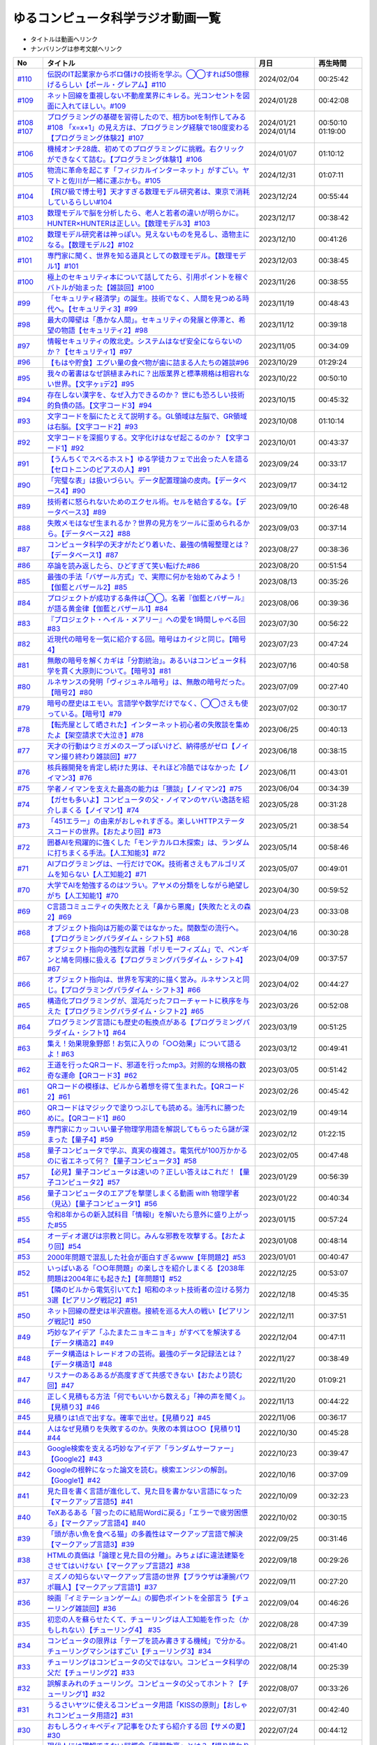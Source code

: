 ゆるコンピュータ科学ラジオ動画一覧
==============================================
* タイトルは動画へリンク
* ナンバリングは参考文献へリンク

+---------+---------------------------------------------------------------------------------------------------------------------------+------------+----------+
|   No    |                                                         タイトル                                                          |    月日    | 再生時間 |
+=========+===========================================================================================================================+============+==========+
| `#110`_ | `伝説のIT起業家からボロ儲けの技術を学ぶ。◯◯すれば50億稼げるらしい【ポール・グレアム】#110`_                               | 2024/02/04 | 00:25:42 |
+---------+---------------------------------------------------------------------------------------------------------------------------+------------+----------+
| `#109`_ | `ネット回線を重視しない不動産業界にキレる。光コンセントを図面に入れてほしい。#109`_                                       | 2024/01/28 | 00:42:08 |
+---------+---------------------------------------------------------------------------------------------------------------------------+------------+----------+
| `#108`_ | `プログラミングの基礎を習得したので、相方botを制作してみる#108`_                                                          | 2024/01/21 | 00:50:10 |
| `#107`_ | `「x=x+1」の見え方は、プログラミング経験で180度変わる【プログラミング体験2】#107`_                                        | 2024/01/14 | 01:19:00 |
+---------+---------------------------------------------------------------------------------------------------------------------------+------------+----------+
| `#106`_ | `機械オンチ28歳、初めてのプログラミングに挑戦。右クリックができなくて詰む。【プログラミング体験1】#106`_                  | 2024/01/07 | 01:10:12 |
+---------+---------------------------------------------------------------------------------------------------------------------------+------------+----------+
| `#105`_ | `物流に革命を起こす「フィジカルインターネット」がすごい。ヤマトと佐川が一緒に運ぶかも。#105`_                             | 2024/12/31 | 01:07:11 |
+---------+---------------------------------------------------------------------------------------------------------------------------+------------+----------+
| `#104`_ | `【飛び級で博士号】天才すぎる数理モデル研究者は、東京で消耗しているらしい#104`_                                           | 2023/12/24 | 00:55:44 |
+---------+---------------------------------------------------------------------------------------------------------------------------+------------+----------+
| `#103`_ | `数理モデルで脳を分析したら、老人と若者の違いが明らかに。HUNTER×HUNTERは正しい。【数理モデル3】#103`_                     | 2023/12/17 | 00:38:42 |
+---------+---------------------------------------------------------------------------------------------------------------------------+------------+----------+
| `#102`_ | `数理モデル研究者は神っぽい。見えないものを見るし、造物主になる。【数理モデル2】#102`_                                    | 2023/12/10 | 00:41:26 |
+---------+---------------------------------------------------------------------------------------------------------------------------+------------+----------+
| `#101`_ | `専門家に聞く、世界を知る道具としての数理モデル。【数理モデル1】#101`_                                                    | 2023/12/03 | 00:38:45 |
+---------+---------------------------------------------------------------------------------------------------------------------------+------------+----------+
| `#100`_ | `極上のセキュリティ本について話してたら、引用ポイントを稼ぐバトルが始まった【雑談回】#100`_                               | 2023/11/26 | 00:38:55 |
+---------+---------------------------------------------------------------------------------------------------------------------------+------------+----------+
| `#99`_  | `「セキュリティ経済学」の誕生。技術でなく、人間を見つめる時代へ。【セキュリティ3】#99`_                                   | 2023/11/19 | 00:48:43 |
+---------+---------------------------------------------------------------------------------------------------------------------------+------------+----------+
| `#98`_  | `最大の障壁は「愚かな人間」。セキュリティの発展と停滞と、希望の物語【セキュリティ2】#98`_                                 | 2023/11/12 | 00:39:18 |
+---------+---------------------------------------------------------------------------------------------------------------------------+------------+----------+
| `#97`_  | `情報セキュリティの敗北史。システムはなぜ安全にならないのか？【セキュリティ1】#97`_                                       | 2023/11/05 | 00:34:09 |
+---------+---------------------------------------------------------------------------------------------------------------------------+------------+----------+
| `#96`_  | `【もはや貯食】エグい量の食べ物が歯に詰まる人たちの雑談#96`_                                                              | 2023/10/29 | 01:29:24 |
+---------+---------------------------------------------------------------------------------------------------------------------------+------------+----------+
| `#95`_  | `我々の著書はなぜ誤植まみれに？出版業界と標準規格は相容れない世界。【文字ヶｮデ2】#95`_                                    | 2023/10/22 | 00:50:10 |
+---------+---------------------------------------------------------------------------------------------------------------------------+------------+----------+
| `#94`_  | `存在しない漢字を、なぜ入力できるのか？ 世にも恐ろしい技術的負債の話。【文字コード3】#94`_                                | 2023/10/15 | 00:45:32 |
+---------+---------------------------------------------------------------------------------------------------------------------------+------------+----------+
| `#93`_  | `文字コードを脳にたとえて説明する。GL領域は左脳で、GR領域は右脳。【文字コード2】#93`_                                     | 2023/10/08 | 01:10:14 |
+---------+---------------------------------------------------------------------------------------------------------------------------+------------+----------+
| `#92`_  | `文字コードを深掘りする。文字化けはなぜ起こるのか？【文字コード1】#92`_                                                   | 2023/10/01 | 00:43:37 |
+---------+---------------------------------------------------------------------------------------------------------------------------+------------+----------+
| `#91`_  | `【うんちくでスベるホスト】ゆる学徒カフェで出会った人を語る【セロトニンのピアスの人】#91`_                                | 2023/09/24 | 00:33:17 |
+---------+---------------------------------------------------------------------------------------------------------------------------+------------+----------+
| `#90`_  | `「完璧な表」は扱いづらい。データ配置理論の皮肉。【データベース4】#90`_                                                   | 2023/09/17 | 00:34:12 |
+---------+---------------------------------------------------------------------------------------------------------------------------+------------+----------+
| `#89`_  | `技術者に怒られないためのエクセル術。セルを結合するな。【データベース3】#89`_                                             | 2023/09/10 | 00:26:48 |
+---------+---------------------------------------------------------------------------------------------------------------------------+------------+----------+
| `#88`_  | `失敗メモはなぜ生まれるか？世界の見方をツールに歪められるから。【データベース2】#88`_                                     | 2023/09/03 | 00:37:14 |
+---------+---------------------------------------------------------------------------------------------------------------------------+------------+----------+
| `#87`_  | `コンピュータ科学の天才がたどり着いた、最強の情報整理とは？【データベース1】#87`_                                         | 2023/08/27 | 00:38:36 |
+---------+---------------------------------------------------------------------------------------------------------------------------+------------+----------+
| `#86`_  | `卒論を読み返したら、ひどすぎて笑い転げた#86`_                                                                            | 2023/08/20 | 00:51:54 |
+---------+---------------------------------------------------------------------------------------------------------------------------+------------+----------+
| `#85`_  | `最強の手法「バザール方式」で、実際に何かを始めてみよう！【伽藍とバザール2】#85`_                                         | 2023/08/13 | 00:35:26 |
+---------+---------------------------------------------------------------------------------------------------------------------------+------------+----------+
| `#84`_  | `プロジェクトが成功する条件は◯◯。名著『伽藍とバザール』が語る黄金律【伽藍とバザール1】#84`_                               | 2023/08/06 | 00:39:36 |
+---------+---------------------------------------------------------------------------------------------------------------------------+------------+----------+
| `#83`_  | `『プロジェクト・ヘイル・メアリー』への愛を1時間しゃべる回#83`_                                                           | 2023/07/30 | 00:56:22 |
+---------+---------------------------------------------------------------------------------------------------------------------------+------------+----------+
| `#82`_  | `近現代の暗号を一気に紹介する回。暗号はカイジと同じ。【暗号4】`_                                                          | 2023/07/23 | 00:47:24 |
+---------+---------------------------------------------------------------------------------------------------------------------------+------------+----------+
| `#81`_  | `無敵の暗号を解くカギは「分割統治」。あるいはコンピュータ科学を貫く大原則について。【暗号3】#81`_                         | 2023/07/16 | 00:40:58 |
+---------+---------------------------------------------------------------------------------------------------------------------------+------------+----------+
| `#80`_  | `ルネサンスの発明「ヴィジュネル暗号」は、無敵の暗号だった。【暗号2】#80`_                                                 | 2023/07/09 | 00:27:40 |
+---------+---------------------------------------------------------------------------------------------------------------------------+------------+----------+
| `#79`_  | `暗号の歴史はエモい。言語学や数学だけでなく、◯◯さえも使っている。【暗号1】#79`_                                           | 2023/07/02 | 00:30:17 |
+---------+---------------------------------------------------------------------------------------------------------------------------+------------+----------+
| `#78`_  | `【転売屋として晒された】インターネット初心者の失敗談を集めたよ【架空請求で大泣き】#78`_                                  | 2023/06/25 | 00:40:13 |
+---------+---------------------------------------------------------------------------------------------------------------------------+------------+----------+
| `#77`_  | `天才の行動はウミガメのスープっぽいけど、納得感がゼロ【ノイマン撮り終わり雑談回】#77`_                                    | 2023/06/18 | 00:38:15 |
+---------+---------------------------------------------------------------------------------------------------------------------------+------------+----------+
| `#76`_  | `核兵器開発を肯定し続けた男は、それほど冷酷ではなかった【ノイマン3】#76`_                                                 | 2023/06/11 | 00:43:01 |
+---------+---------------------------------------------------------------------------------------------------------------------------+------------+----------+
| `#75`_  | `学者ノイマンを支えた最高の能力は「猥談」【ノイマン2】#75`_                                                               | 2023/06/04 | 00:34:39 |
+---------+---------------------------------------------------------------------------------------------------------------------------+------------+----------+
| `#74`_  | `【ガセも多いよ】コンピュータの父・ノイマンのヤバい逸話を紹介しまくる【ノイマン1】#74`_                                   | 2023/05/28 | 00:31:28 |
+---------+---------------------------------------------------------------------------------------------------------------------------+------------+----------+
| `#73`_  | `「451エラー」の由来がおしゃれすぎる。楽しいHTTPステータスコードの世界。【おたより回】#73`_                               | 2023/05/21 | 00:38:54 |
+---------+---------------------------------------------------------------------------------------------------------------------------+------------+----------+
| `#72`_  | `囲碁AIを飛躍的に強くした「モンテカルロ木探索」は、ランダムに打ちまくる手法。【人工知能3】#72`_                           | 2023/05/14 | 00:58:46 |
+---------+---------------------------------------------------------------------------------------------------------------------------+------------+----------+
| `#71`_  | `AIプログラミングは、一行だけでOK。技術者さえもアルゴリズムを知らない【人工知能2】#71`_                                   | 2023/05/07 | 00:49:01 |
+---------+---------------------------------------------------------------------------------------------------------------------------+------------+----------+
| `#70`_  | `大学でAIを勉強するのはツラい。アヤメの分類をしながら絶望しがち【人工知能1】#70`_                                         | 2023/04/30 | 00:59:52 |
+---------+---------------------------------------------------------------------------------------------------------------------------+------------+----------+
| `#69`_  | `C言語コミュニティの失敗たとえ「鼻から悪魔」【失敗たとえの森2】#69`_                                                      | 2023/04/23 | 00:33:08 |
+---------+---------------------------------------------------------------------------------------------------------------------------+------------+----------+
| `#68`_  | `オブジェクト指向は万能の薬ではなかった。関数型の流行へ。【プログラミングパラダイム・シフト5】#68`_                       | 2023/04/16 | 00:30:28 |
+---------+---------------------------------------------------------------------------------------------------------------------------+------------+----------+
| `#67`_  | `オブジェクト指向の強烈な武器「ポリモーフィズム」で、ペンギンと鳩を同様に扱える【プログラミングパラダイム・シフト4】#67`_ | 2023/04/09 | 00:37:57 |
+---------+---------------------------------------------------------------------------------------------------------------------------+------------+----------+
| `#66`_  | `オブジェクト指向は、世界を写実的に描く営み。ルネサンスと同じ。【プログラミングパラダイム・シフト3】#66`_                 | 2023/04/02 | 00:44:27 |
+---------+---------------------------------------------------------------------------------------------------------------------------+------------+----------+
| `#65`_  | `構造化プログラミングが、混沌だったフローチャートに秩序を与えた【プログラミングパラダイム・シフト2】#65`_                 | 2023/03/26 | 00:52:08 |
+---------+---------------------------------------------------------------------------------------------------------------------------+------------+----------+
| `#64`_  | `プログラミング言語にも歴史の転換点がある【プログラミングパラダイム・シフト1】#64`_                                       | 2023/03/19 | 00:51:25 |
+---------+---------------------------------------------------------------------------------------------------------------------------+------------+----------+
| `#63`_  | `集え！効果現象野郎！お気に入りの「○○効果」について語るよ！#63`_                                                          | 2023/03/12 | 00:49:41 |
+---------+---------------------------------------------------------------------------------------------------------------------------+------------+----------+
| `#62`_  | `王道を行ったQRコード、邪道を行ったmp3。対照的な規格の数奇な運命【QRコード3】#62`_                                        | 2023/03/05 | 00:51:42 |
+---------+---------------------------------------------------------------------------------------------------------------------------+------------+----------+
| `#61`_  | `QRコードの模様は、ビルから着想を得て生まれた。【QRコード2】#61`_                                                         | 2023/02/26 | 00:45:42 |
+---------+---------------------------------------------------------------------------------------------------------------------------+------------+----------+
| `#60`_  | `QRコードはマジックで塗りつぶしても読める。油汚れに勝つために。【QRコード1】#60`_                                         | 2023/02/19 | 00:49:14 |
+---------+---------------------------------------------------------------------------------------------------------------------------+------------+----------+
| `#59`_  | `専門家にカッコいい量子物理学用語を解説してもらったら謎が深まった【量子4】#59`_                                           | 2023/02/12 | 01:22:15 |
+---------+---------------------------------------------------------------------------------------------------------------------------+------------+----------+
| `#58`_  | `量子コンピュータで学ぶ、真実の複雑さ。電気代が100万かかるのに省エネって何？【量子コンピュータ3】#58`_                    | 2023/02/05 | 00:47:48 |
+---------+---------------------------------------------------------------------------------------------------------------------------+------------+----------+
| `#57`_  | `【必見】量子コンピュータは速いの？正しい答えはこれだ！【量子コンピュータ2】#57`_                                         | 2023/01/29 | 00:56:39 |
+---------+---------------------------------------------------------------------------------------------------------------------------+------------+----------+
| `#56`_  | `量子コンピュータのエアプを撃墜しまくる動画 with 物理学者（見込）【量子コンピュータ1】#56`_                               | 2023/01/22 | 00:40:34 |
+---------+---------------------------------------------------------------------------------------------------------------------------+------------+----------+
| `#55`_  | `令和8年からの新入試科目「情報Ⅰ」を解いたら意外に盛り上がった#55`_                                                        | 2023/01/15 | 00:57:24 |
+---------+---------------------------------------------------------------------------------------------------------------------------+------------+----------+
| `#54`_  | `オーディオ選びは宗教と同じ。みんな邪教を攻撃する。【おたより回】#54`_                                                    | 2023/01/08 | 00:48:14 |
+---------+---------------------------------------------------------------------------------------------------------------------------+------------+----------+
| `#53`_  | `2000年問題で混乱した社会が面白すぎるwww【年問題2】#53`_                                                                  | 2023/01/01 | 00:40:47 |
+---------+---------------------------------------------------------------------------------------------------------------------------+------------+----------+
| `#52`_  | `いっぱいある「○○年問題」の楽しさを紹介しまくる【2038年問題は2004年にも起きた】【年問題1】#52`_                           | 2022/12/25 | 00:53:07 |
+---------+---------------------------------------------------------------------------------------------------------------------------+------------+----------+
| `#51`_  | `【隣のビルから電気引いてた】昭和のネット技術者の泣ける努力3選【ピアリング戦記2】#51`_                                    | 2022/12/18 | 00:45:35 |
+---------+---------------------------------------------------------------------------------------------------------------------------+------------+----------+
| `#50`_  | `ネット回線の歴史は半沢直樹。接続を巡る大人の戦い【ピアリング戦記1】#50`_                                                 | 2022/12/11 | 00:37:51 |
+---------+---------------------------------------------------------------------------------------------------------------------------+------------+----------+
| `#49`_  | `巧妙なアイデア「ふたまたニョキニョキ」がすべてを解決する【データ構造2】#49`_                                             | 2022/12/04 | 00:47:11 |
+---------+---------------------------------------------------------------------------------------------------------------------------+------------+----------+
| `#48`_  | `データ構造はトレードオフの芸術。最強のデータ記録法とは？【データ構造1】#48`_                                             | 2022/11/27 | 00:38:49 |
+---------+---------------------------------------------------------------------------------------------------------------------------+------------+----------+
| `#47`_  | `リスナーのあるあるが高度すぎて共感できない【おたより読む回】#47`_                                                        | 2022/11/20 | 01:09:21 |
+---------+---------------------------------------------------------------------------------------------------------------------------+------------+----------+
| `#46`_  | `正しく見積もる方法「何でもいいから数える」「神の声を聞く」。【見積り3】#46`_                                             | 2022/11/13 | 00:44:22 |
+---------+---------------------------------------------------------------------------------------------------------------------------+------------+----------+
| `#45`_  | `見積りは1点で出すな。確率で出せ。【見積り2】#45`_                                                                        | 2022/11/06 | 00:36:17 |
+---------+---------------------------------------------------------------------------------------------------------------------------+------------+----------+
| `#44`_  | `人はなぜ見積りを失敗するのか。失敗の本質は○○【見積り1】#44`_                                                             | 2022/10/30 | 00:45:28 |
+---------+---------------------------------------------------------------------------------------------------------------------------+------------+----------+
| `#43`_  | `Google検索を支える巧妙なアイデア「ランダムサーファー」【Google2】#43`_                                                   | 2022/10/23 | 00:39:47 |
+---------+---------------------------------------------------------------------------------------------------------------------------+------------+----------+
| `#42`_  | `Googleの根幹になった論文を読む。検索エンジンの解剖。【Google1】#42`_                                                     | 2022/10/16 | 00:37:09 |
+---------+---------------------------------------------------------------------------------------------------------------------------+------------+----------+
| `#41`_  | `見た目を書く言語が進化して、見た目を書かない言語になった【マークアップ言語5】#41`_                                       | 2022/10/09 | 00:32:23 |
+---------+---------------------------------------------------------------------------------------------------------------------------+------------+----------+
| `#40`_  | `TeXあるある「習ったのに結局Wordに戻る」「エラーで疲労困憊る」【マークアップ言語4】#40`_                                  | 2022/10/02 | 00:30:15 |
+---------+---------------------------------------------------------------------------------------------------------------------------+------------+----------+
| `#39`_  | `「頭が赤い魚を食べる猫」の多義性はマークアップ言語で解決【マークアップ言語3】#39`_                                       | 2022/09/25 | 00:31:46 |
+---------+---------------------------------------------------------------------------------------------------------------------------+------------+----------+
| `#38`_  | `HTMLの真価は「論理と見た目の分離」。みちょぱに違法建築をさせてはいけない【マークアップ言語2】#38`_                       | 2022/09/18 | 00:29:26 |
+---------+---------------------------------------------------------------------------------------------------------------------------+------------+----------+
| `#37`_  | `ミズノの知らないマークアップ言語の世界【ブラウザは凄腕パワポ職人】【マークアップ言語1】#37`_                             | 2022/09/11 | 00:27:20 |
+---------+---------------------------------------------------------------------------------------------------------------------------+------------+----------+
| `#36`_  | `映画『イミテーションゲーム』の脚色ポイントを全部言う【チューリング雑談回】#36`_                                          | 2022/09/04 | 00:46:26 |
+---------+---------------------------------------------------------------------------------------------------------------------------+------------+----------+
| `#35`_  | `初恋の人を蘇らせたくて、チューリングは人工知能を作った（かもしれない）【チューリング4】 #35`_                            | 2022/08/28 | 00:47:39 |
+---------+---------------------------------------------------------------------------------------------------------------------------+------------+----------+
| `#34`_  | `コンピュータの限界は「テープを読み書きする機械」で分かる。チューリングマシンはすごい【チューリング3】#34`_               | 2022/08/21 | 00:41:40 |
+---------+---------------------------------------------------------------------------------------------------------------------------+------------+----------+
| `#33`_  | `チューリングはコンピュータの父ではない。コンピュータ科学の父だ【チューリング2】#33`_                                     | 2022/08/14 | 00:25:39 |
+---------+---------------------------------------------------------------------------------------------------------------------------+------------+----------+
| `#32`_  | `誤解まみれのチューリング。コンピュータの父ってホント？【チューリング1】#32`_                                             | 2022/08/07 | 00:33:26 |
+---------+---------------------------------------------------------------------------------------------------------------------------+------------+----------+
| `#31`_  | `うるさいヤツに使えるコンピュータ用語「KISSの原則」【おしゃれコンピュータ用語2】#31`_                                     | 2022/07/31 | 00:42:40 |
+---------+---------------------------------------------------------------------------------------------------------------------------+------------+----------+
| `#30`_  | `おもしろウィキペディア記事をひたすら紹介する回【サメの夏】#30`_                                                          | 2022/07/24 | 00:44:12 |
+---------+---------------------------------------------------------------------------------------------------------------------------+------------+----------+
| `#29`_  | `現代人には理解できない謎概念「武器軟膏」とは？【撮り終わり雑談回】#29`_                                                  | 2022/07/17 | 00:57:02 |
+---------+---------------------------------------------------------------------------------------------------------------------------+------------+----------+
| `#28`_  | `プログラマの三大美徳に痺れる。「傲慢」が特に最高【プリンシプルオブライフ3】#28`_                                         | 2022/07/10 | 00:40:25 |
+---------+---------------------------------------------------------------------------------------------------------------------------+------------+----------+
| `#27`_  | `感情がない人はAPIとして優れているし、情報隠ぺいは正義【プリンシプルオブライフ2】#27`_                                    | 2022/07/03 | 00:32:21 |
+---------+---------------------------------------------------------------------------------------------------------------------------+------------+----------+
| `#26`_  | `進研ゼミのマンガに使える気の利いた感想「人生に、銀の弾丸はないよ」【プリンシプルオブライフ1】 #26`_                      | 2022/06/26 | 00:32:38 |
+---------+---------------------------------------------------------------------------------------------------------------------------+------------+----------+
| `#25`_  | `謎の状況に爆笑しちゃう「食事する哲学者の問題」【失敗たとえの森】 #25`_                                                   | 2022/06/19 | 00:39:04 |
+---------+---------------------------------------------------------------------------------------------------------------------------+------------+----------+
| `#24`_  | `しめじから布団乾燥機ができる。ブラックボックスっていうヤツがブラックボックス【雑談回】#24`_                              | 2022/06/12 | 00:46:45 |
+---------+---------------------------------------------------------------------------------------------------------------------------+------------+----------+
| `#23`_  | `二進数の筆算、あなたはできる？機械にやらせるには？【半導体4】#23`_                                                       | 2022/06/05 | 00:46:20 |
+---------+---------------------------------------------------------------------------------------------------------------------------+------------+----------+
| `#22`_  | `豆電球のつなぎ方が分かれば、コンピュータは作れる【半導体3】`_                                                            | 2022/05/29 | 00:35:05 |
+---------+---------------------------------------------------------------------------------------------------------------------------+------------+----------+
| `#21`_  | `トランジスタを巨大プリンにたとえて説明する【半導体2】#21`_                                                               | 2022/05/22 | 00:31:55 |
+---------+---------------------------------------------------------------------------------------------------------------------------+------------+----------+
| `#20`_  | `コンピュータはなぜ動くのか、2時間で原理を理解する【半導体1】#20`_                                                        | 2022/05/15 | 00:32:51 |
+---------+---------------------------------------------------------------------------------------------------------------------------+------------+----------+
| `#19`_  | `ゆる言語学ラジオが漫画化したら、口を斬られるかもしれない【雑談回】#19`_                                                  | 2022/05/08 | 00:59:06 |
+---------+---------------------------------------------------------------------------------------------------------------------------+------------+----------+
| `#18`_  | `インターネットの仕組みから学ぶ「死ぬことさえもかすり傷」【ネットワーク3】#18`_                                           | 2022/05/01 | 00:36:40 |
+---------+---------------------------------------------------------------------------------------------------------------------------+------------+----------+
| `#17`_  | `パケット（大泉洋）は座標を目指して移動する。店名だと迷う。【ネットワーク2】#17`_                                         | 2022/04/24 | 00:31:05 |
+---------+---------------------------------------------------------------------------------------------------------------------------+------------+----------+
| `#16`_  | `インターネットの仕組みは『水曜どうでしょう』と同じ【ネットワーク1】#16`_                                                 | 2022/04/17 | 00:21:41 |
+---------+---------------------------------------------------------------------------------------------------------------------------+------------+----------+
| `#15`_  | `おじさんとおじいさん、母語話者でも聞き分けられない【雑談回】#15`_                                                        | 2022/04/10 | 00:42:40 |
+---------+---------------------------------------------------------------------------------------------------------------------------+------------+----------+
| #14     | `【神の声を聞くソフト】おしゃれコンピュータ用語ミュージアム #14`_                                                         | 2022/04/03 | 00:30:05 |
+---------+---------------------------------------------------------------------------------------------------------------------------+------------+----------+
| `#13`_  | `キクコとオーキドの鮮やかすぎる対比。あるいは、道を違えた2人の憧憬について【雑談回】#13`_                                 | 2022/03/27 | 00:57:56 |
+---------+---------------------------------------------------------------------------------------------------------------------------+------------+----------+
| `#12`_  | `「サクラサク」はシャノン先生ブチギレ符号化。脳はスマホに繋ぐべき【情報理論4】#12`_                                       | 2022/03/20 | 00:41:37 |
+---------+---------------------------------------------------------------------------------------------------------------------------+------------+----------+
| `#11`_  | `友だちと親しくなる=情報量の期待値が減る【情報理論3】#11`_                                                                | 2022/03/13 | 00:39:29 |
+---------+---------------------------------------------------------------------------------------------------------------------------+------------+----------+
| `#10`_  | `人が天気予報を見る理由は「エントロピー」で説明できる【情報理論2】#10`_                                                   | 2022/03/06 | 00:24:59 |
+---------+---------------------------------------------------------------------------------------------------------------------------+------------+----------+
| `#9`_   | `「晩ごはんはカレー」を極限まで短くすると、"沈黙"になる【情報理論1】#9`_                                                  | 2022/02/27 | 00:27:05 |
+---------+---------------------------------------------------------------------------------------------------------------------------+------------+----------+
| #8      | `【あなたはどの学科？】哲学エアプから抜け出してみたい【雑談回】#8`_                                                       | 2022/02/20 | 00:19:58 |
+---------+---------------------------------------------------------------------------------------------------------------------------+------------+----------+
| #7      | `リリース当日のエンジニアはウォーターボーイズ【サイト製作物語3】#7`_                                                      | 2022/02/13 | 00:27:44 |
+---------+---------------------------------------------------------------------------------------------------------------------------+------------+----------+
| #6      | `神は天地の後に納期を作った（エンジニア創世記1章3節）【サイト製作物語2】#6`_                                              | 2022/02/06 | 00:33:29 |
+---------+---------------------------------------------------------------------------------------------------------------------------+------------+----------+
| #5      | `ソフトウェア開発ジョーク「90対90の法則」とは？【サイト製作物語1】#5`_                                                    | 2022/01/30 | 00:33:59 |
+---------+---------------------------------------------------------------------------------------------------------------------------+------------+----------+
| `#4`_   | `エンジニアあるある「友だちのサイトをとりあえず攻撃する」【雑談回1】#4`_                                                  | 2022/01/23 | 00:52:19 |
+---------+---------------------------------------------------------------------------------------------------------------------------+------------+----------+
| `#3`_   | `デカルトみを感じたいなら、コンピュータ科学をやれ！【アルゴリズム3】#3`_                                                  | 2022/01/16 | 00:41:40 |
+---------+---------------------------------------------------------------------------------------------------------------------------+------------+----------+
| `#2`_   | `あなたのマンガ並び替え方法はダサい。オーダーがダサい【アルゴリズム2】#2`_                                                | 2022/01/09 | 00:24:43 |
+---------+---------------------------------------------------------------------------------------------------------------------------+------------+----------+
| `#1`_   | `コンピュータ科学をやるのに、コンピュータは不要【アルゴリズム1】`_                                                        | 2022/01/01 | 00:23:14 |
+---------+---------------------------------------------------------------------------------------------------------------------------+------------+----------+

.. _コンピュータ科学をやるのに、コンピュータは不要【アルゴリズム1】: https://www.youtube.com/watch?v=UZ2P2dDqZmY
.. _あなたのマンガ並び替え方法はダサい。オーダーがダサい【アルゴリズム2】#2: https://www.youtube.com/watch?v=Bd6stNhWfdg
.. _デカルトみを感じたいなら、コンピュータ科学をやれ！【アルゴリズム3】#3: https://www.youtube.com/watch?v=5RZK9D_EU4U
.. _エンジニアあるある「友だちのサイトをとりあえず攻撃する」【雑談回1】#4: https://www.youtube.com/watch?v=0ykzv_rKHiA
.. _ソフトウェア開発ジョーク「90対90の法則」とは？【サイト製作物語1】#5: https://www.youtube.com/watch?v=AxoXLspmqi8
.. _神は天地の後に納期を作った（エンジニア創世記1章3節）【サイト製作物語2】#6: https://www.youtube.com/watch?v=bgex5WbNZQA
.. _リリース当日のエンジニアはウォーターボーイズ【サイト製作物語3】#7: https://www.youtube.com/watch?v=NZufqb1NCl8
.. _【あなたはどの学科？】哲学エアプから抜け出してみたい【雑談回】#8: https://www.youtube.com/watch?v=dhvwHD_dg-4
.. _「晩ごはんはカレー」を極限まで短くすると、"沈黙"になる【情報理論1】#9: https://www.youtube.com/watch?v=8QwpuPfrU2A
.. _人が天気予報を見る理由は「エントロピー」で説明できる【情報理論2】#10: https://www.youtube.com/watch?v=KSC50jC_WlI
.. _友だちと親しくなる=情報量の期待値が減る【情報理論3】#11: https://www.youtube.com/watch?v=T8VziGkB70g
.. _「サクラサク」はシャノン先生ブチギレ符号化。脳はスマホに繋ぐべき【情報理論4】#12: https://www.youtube.com/watch?v=YSnieUyGRS8
.. _キクコとオーキドの鮮やかすぎる対比。あるいは、道を違えた2人の憧憬について【雑談回】#13: https://www.youtube.com/watch?v=UOIJPhaswOc
.. _【神の声を聞くソフト】おしゃれコンピュータ用語ミュージアム #14: https://www.youtube.com/watch?v=GwONM6dveO0
.. _おじさんとおじいさん、母語話者でも聞き分けられない【雑談回】#15: https://www.youtube.com/watch?v=DDteDNGI1BM
.. _インターネットの仕組みは『水曜どうでしょう』と同じ【ネットワーク1】#16: https://www.youtube.com/watch?v=p-J3iNHHEA8
.. _パケット（大泉洋）は座標を目指して移動する。店名だと迷う。【ネットワーク2】#17: https://www.youtube.com/watch?v=jDtHJfHEBCE
.. _インターネットの仕組みから学ぶ「死ぬことさえもかすり傷」【ネットワーク3】#18: https://www.youtube.com/watch?v=Pu3g0LBVMFo
.. _ゆる言語学ラジオが漫画化したら、口を斬られるかもしれない【雑談回】#19: https://www.youtube.com/watch?v=5CEvUcfAXQw
.. _コンピュータはなぜ動くのか、2時間で原理を理解する【半導体1】#20: https://www.youtube.com/watch?v=ShgBk-SPFpo
.. _トランジスタを巨大プリンにたとえて説明する【半導体2】#21: https://www.youtube.com/watch?v=RUveCmXs3LU
.. _豆電球のつなぎ方が分かれば、コンピュータは作れる【半導体3】: https://www.youtube.com/watch?v=VG1_Mm8d4aY
.. _二進数の筆算、あなたはできる？機械にやらせるには？【半導体4】#23: https://www.youtube.com/watch?v=cfn0xkIFceY
.. _しめじから布団乾燥機ができる。ブラックボックスっていうヤツがブラックボックス【雑談回】#24: https://www.youtube.com/watch?v=e227TnB3hNg
.. _謎の状況に爆笑しちゃう「食事する哲学者の問題」【失敗たとえの森】 #25: https://www.youtube.com/watch?v=K9UrIxj4qMA
.. _進研ゼミのマンガに使える気の利いた感想「人生に、銀の弾丸はないよ」【プリンシプルオブライフ1】 #26: https://www.youtube.com/watch?v=wQ4hwFo6EeM
.. _感情がない人はAPIとして優れているし、情報隠ぺいは正義【プリンシプルオブライフ2】#27: https://www.youtube.com/watch?v=AsO4SYDjZ54
.. _プログラマの三大美徳に痺れる。「傲慢」が特に最高【プリンシプルオブライフ3】#28: https://www.youtube.com/watch?v=nPRGFa_kz04
.. _現代人には理解できない謎概念「武器軟膏」とは？【撮り終わり雑談回】#29: https://www.youtube.com/watch?v=TnXD0CbKmpw
.. _おもしろウィキペディア記事をひたすら紹介する回【サメの夏】#30: https://www.youtube.com/watch?v=G3EXCaYUX8Q
.. _うるさいヤツに使えるコンピュータ用語「KISSの原則」【おしゃれコンピュータ用語2】#31: https://www.youtube.com/watch?v=9ugTBypc2aI
.. _誤解まみれのチューリング。コンピュータの父ってホント？【チューリング1】#32: https://www.youtube.com/watch?v=NCdI_HZd6xQ
.. _チューリングはコンピュータの父ではない。コンピュータ科学の父だ【チューリング2】#33: https://www.youtube.com/watch?v=cU4Ra3LStNE
.. _コンピュータの限界は「テープを読み書きする機械」で分かる。チューリングマシンはすごい【チューリング3】#34: https://www.youtube.com/watch?v=_slVM-J7t-0
.. _初恋の人を蘇らせたくて、チューリングは人工知能を作った（かもしれない）【チューリング4】 #35: https://www.youtube.com/watch?v=uO6GxerwUBE
.. _映画『イミテーションゲーム』の脚色ポイントを全部言う【チューリング雑談回】#36: https://www.youtube.com/watch?v=n6pGLO-Y-DY
.. _ミズノの知らないマークアップ言語の世界【ブラウザは凄腕パワポ職人】【マークアップ言語1】#37: https://www.youtube.com/watch?v=yQU_GBvgGQU
.. _HTMLの真価は「論理と見た目の分離」。みちょぱに違法建築をさせてはいけない【マークアップ言語2】#38: https://www.youtube.com/watch?v=vWx8pFWvhik
.. _「頭が赤い魚を食べる猫」の多義性はマークアップ言語で解決【マークアップ言語3】#39: https://www.youtube.com/watch?v=r1dxBMZJqN8
.. _TeXあるある「習ったのに結局Wordに戻る」「エラーで疲労困憊る」【マークアップ言語4】#40: https://www.youtube.com/watch?v=oED9qE-dgmk
.. _見た目を書く言語が進化して、見た目を書かない言語になった【マークアップ言語5】#41: https://www.youtube.com/watch?v=woqyAl_h3Fo
.. _Googleの根幹になった論文を読む。検索エンジンの解剖。【Google1】#42: https://www.youtube.com/watch?v=tig2SuYcTS4
.. _Google検索を支える巧妙なアイデア「ランダムサーファー」【Google2】#43: https://www.youtube.com/watch?v=3zc2-aWmLL0
.. _人はなぜ見積りを失敗するのか。失敗の本質は○○【見積り1】#44: https://www.youtube.com/watch?v=agWiOY-aocs
.. _見積りは1点で出すな。確率で出せ。【見積り2】#45: https://www.youtube.com/watch?v=NbFbM_nfaQU
.. _正しく見積もる方法「何でもいいから数える」「神の声を聞く」。【見積り3】#46: https://www.youtube.com/watch?v=kLWpN_Kx2Y0
.. _リスナーのあるあるが高度すぎて共感できない【おたより読む回】#47: https://www.youtube.com/watch?v=yNK58rgDS9E
.. _データ構造はトレードオフの芸術。最強のデータ記録法とは？【データ構造1】#48: https://www.youtube.com/watch?v=Yu6tLYQw9h8
.. _巧妙なアイデア「ふたまたニョキニョキ」がすべてを解決する【データ構造2】#49: https://www.youtube.com/watch?v=3CQCBQRq0FA
.. _ネット回線の歴史は半沢直樹。接続を巡る大人の戦い【ピアリング戦記1】#50: https://www.youtube.com/watch?v=uFdqLBkuR_c
.. _【隣のビルから電気引いてた】昭和のネット技術者の泣ける努力3選【ピアリング戦記2】#51: https://www.youtube.com/watch?v=50kmumK8JE0
.. _いっぱいある「○○年問題」の楽しさを紹介しまくる【2038年問題は2004年にも起きた】【年問題1】#52: https://www.youtube.com/watch?v=XbYUIOBgcqk
.. _2000年問題で混乱した社会が面白すぎるwww【年問題2】#53: https://www.youtube.com/watch?v=5VmEdCVT6d0
.. _オーディオ選びは宗教と同じ。みんな邪教を攻撃する。【おたより回】#54: https://www.youtube.com/watch?v=_boJSEYtOu0
.. _令和8年からの新入試科目「情報Ⅰ」を解いたら意外に盛り上がった#55: https://www.youtube.com/watch?v=ZNG4uOnHCPc
.. _量子コンピュータのエアプを撃墜しまくる動画 with 物理学者（見込）【量子コンピュータ1】#56: https://www.youtube.com/watch?v=vkmbLbiLomU
.. _【必見】量子コンピュータは速いの？正しい答えはこれだ！【量子コンピュータ2】#57: https://www.youtube.com/watch?v=-S0JDSDfoh4
.. _量子コンピュータで学ぶ、真実の複雑さ。電気代が100万かかるのに省エネって何？【量子コンピュータ3】#58: https://www.youtube.com/watch?v=Uray3ya-fno
.. _専門家にカッコいい量子物理学用語を解説してもらったら謎が深まった【量子4】#59: https://www.youtube.com/watch?v=C4yoA8pXZeo
.. _QRコードはマジックで塗りつぶしても読める。油汚れに勝つために。【QRコード1】#60: https://www.youtube.com/watch?v=Zu3DUeKNHec
.. _QRコードの模様は、ビルから着想を得て生まれた。【QRコード2】#61: https://www.youtube.com/watch?v=Zo_JA2vSba4
.. _王道を行ったQRコード、邪道を行ったmp3。対照的な規格の数奇な運命【QRコード3】#62: https://www.youtube.com/watch?v=E-NtzwJAfQo
.. _集え！効果現象野郎！お気に入りの「○○効果」について語るよ！#63: https://www.youtube.com/watch?v=QEWwli8r4N4
.. _プログラミング言語にも歴史の転換点がある【プログラミングパラダイム・シフト1】#64: https://www.youtube.com/watch?v=R9ob9fuoNi8
.. _構造化プログラミングが、混沌だったフローチャートに秩序を与えた【プログラミングパラダイム・シフト2】#65: https://www.youtube.com/watch?v=8y9hCQpN40A
.. _オブジェクト指向は、世界を写実的に描く営み。ルネサンスと同じ。【プログラミングパラダイム・シフト3】#66: https://www.youtube.com/watch?v=FSnSZ_h7OQ0
.. _オブジェクト指向の強烈な武器「ポリモーフィズム」で、ペンギンと鳩を同様に扱える【プログラミングパラダイム・シフト4】#67: https://www.youtube.com/watch?v=4BpbnIpv69U
.. _オブジェクト指向は万能の薬ではなかった。関数型の流行へ。【プログラミングパラダイム・シフト5】#68: https://www.youtube.com/watch?v=67eYUUq8yXs
.. _C言語コミュニティの失敗たとえ「鼻から悪魔」【失敗たとえの森2】#69: https://www.youtube.com/watch?v=h-R6wQXB6oI
.. _大学でAIを勉強するのはツラい。アヤメの分類をしながら絶望しがち【人工知能1】#70: https://www.youtube.com/watch?v=WXxRxADYkKE
.. _AIプログラミングは、一行だけでOK。技術者さえもアルゴリズムを知らない【人工知能2】#71: https://www.youtube.com/watch?v=0wYJANtukSA
.. _囲碁AIを飛躍的に強くした「モンテカルロ木探索」は、ランダムに打ちまくる手法。【人工知能3】#72: https://www.youtube.com/watch?v=d-JK9NX3_Qs
.. _「451エラー」の由来がおしゃれすぎる。楽しいHTTPステータスコードの世界。【おたより回】#73: https://www.youtube.com/watch?v=pRF0vtvjY7w
.. _【ガセも多いよ】コンピュータの父・ノイマンのヤバい逸話を紹介しまくる【ノイマン1】#74: https://www.youtube.com/watch?v=T3ypdIxqVDU
.. _学者ノイマンを支えた最高の能力は「猥談」【ノイマン2】#75: https://www.youtube.com/watch?v=cQJdbBU7Btw
.. _核兵器開発を肯定し続けた男は、それほど冷酷ではなかった【ノイマン3】#76: https://www.youtube.com/watch?v=pZ8VlOeuOGE
.. _天才の行動はウミガメのスープっぽいけど、納得感がゼロ【ノイマン撮り終わり雑談回】#77: https://www.youtube.com/watch?v=pFQc3oZaGDs
.. _【転売屋として晒された】インターネット初心者の失敗談を集めたよ【架空請求で大泣き】#78: https://www.youtube.com/watch?v=Anj_KaU8Go0
.. _暗号の歴史はエモい。言語学や数学だけでなく、◯◯さえも使っている。【暗号1】#79: https://www.youtube.com/watch?v=MdEs9oBbc3Q
.. _ルネサンスの発明「ヴィジュネル暗号」は、無敵の暗号だった。【暗号2】#80: https://www.youtube.com/watch?v=qVu5T2Xp7Og
.. _無敵の暗号を解くカギは「分割統治」。あるいはコンピュータ科学を貫く大原則について。【暗号3】#81: https://www.youtube.com/watch?v=OTG09aXqBmE
.. _近現代の暗号を一気に紹介する回。暗号はカイジと同じ。【暗号4】: https://www.youtube.com/watch?v=nnuFbE51wnM
.. _『プロジェクト・ヘイル・メアリー』への愛を1時間しゃべる回#83: https://www.youtube.com/watch?v=DKgli57DR84
.. _プロジェクトが成功する条件は◯◯。名著『伽藍とバザール』が語る黄金律【伽藍とバザール1】#84: https://www.youtube.com/watch?v=w8G839nOIZY
.. _最強の手法「バザール方式」で、実際に何かを始めてみよう！【伽藍とバザール2】#85: https://www.youtube.com/watch?v=1fO4JZO9QEY
.. _卒論を読み返したら、ひどすぎて笑い転げた#86: https://www.youtube.com/watch?v=zb7T81z8e2M
.. _コンピュータ科学の天才がたどり着いた、最強の情報整理とは？【データベース1】#87: https://www.youtube.com/watch?v=_O27bsV0IVk
.. _失敗メモはなぜ生まれるか？世界の見方をツールに歪められるから。【データベース2】#88: https://www.youtube.com/watch?v=B7tlgoX91g4
.. _技術者に怒られないためのエクセル術。セルを結合するな。【データベース3】#89: https://www.youtube.com/watch?v=KKXQ4JRDLDo
.. _「完璧な表」は扱いづらい。データ配置理論の皮肉。【データベース4】#90: https://www.youtube.com/watch?v=OsgJuesilg8
.. _【うんちくでスベるホスト】ゆる学徒カフェで出会った人を語る【セロトニンのピアスの人】#91: https://www.youtube.com/watch?v=PXWjU4tbFHY
.. _文字コードを深掘りする。文字化けはなぜ起こるのか？【文字コード1】#92: https://www.youtube.com/watch?v=ZlTKt50MTgE
.. _文字コードを脳にたとえて説明する。GL領域は左脳で、GR領域は右脳。【文字コード2】#93: https://www.youtube.com/watch?v=ndt6CBFH6DQ
.. _存在しない漢字を、なぜ入力できるのか？ 世にも恐ろしい技術的負債の話。【文字コード3】#94: https://www.youtube.com/watch?v=SC48k-KIT-U
.. _我々の著書はなぜ誤植まみれに？出版業界と標準規格は相容れない世界。【文字ヶｮデ2】#95: https://www.youtube.com/watch?v=zSuD9DRzxYk
.. _【もはや貯食】エグい量の食べ物が歯に詰まる人たちの雑談#96: https://www.youtube.com/watch?v=6UCjA-5PPlQ
.. _情報セキュリティの敗北史。システムはなぜ安全にならないのか？【セキュリティ1】#97: https://www.youtube.com/watch?v=HBn2ca_PdCs
.. _最大の障壁は「愚かな人間」。セキュリティの発展と停滞と、希望の物語【セキュリティ2】#98: https://www.youtube.com/watch?v=aUnfjNgpvnQ
.. _「セキュリティ経済学」の誕生。技術でなく、人間を見つめる時代へ。【セキュリティ3】#99: https://www.youtube.com/watch?v=OnH_goO24Mw
.. _極上のセキュリティ本について話してたら、引用ポイントを稼ぐバトルが始まった【雑談回】#100: https://www.youtube.com/watch?v=QR2HiWYHhK8
.. _専門家に聞く、世界を知る道具としての数理モデル。【数理モデル1】#101: https://www.youtube.com/watch?v=fn4AfnQY9RM
.. _数理モデル研究者は神っぽい。見えないものを見るし、造物主になる。【数理モデル2】#102: https://www.youtube.com/watch?v=-m2nhjdzp1U
.. _数理モデルで脳を分析したら、老人と若者の違いが明らかに。HUNTER×HUNTERは正しい。【数理モデル3】#103: https://www.youtube.com/watch?v=HvOJCU_oSqQ
.. _【飛び級で博士号】天才すぎる数理モデル研究者は、東京で消耗しているらしい#104: https://www.youtube.com/watch?v=kZz4UUfp2-8
.. _物流に革命を起こす「フィジカルインターネット」がすごい。ヤマトと佐川が一緒に運ぶかも。#105: https://www.youtube.com/watch?v=QLeUwqPS5PQ
.. _機械オンチ28歳、初めてのプログラミングに挑戦。右クリックができなくて詰む。【プログラミング体験1】#106: https://www.youtube.com/watch?v=ijXMssBJvpg
.. _「x=x+1」の見え方は、プログラミング経験で180度変わる【プログラミング体験2】#107: https://www.youtube.com/watch?v=SEAJmTqV4yY
.. _プログラミングの基礎を習得したので、相方botを制作してみる#108: https://www.youtube.com/watch?v=7HOuwBPuWJA
.. _ネット回線を重視しない不動産業界にキレる。光コンセントを図面に入れてほしい。#109: https://www.youtube.com/watch?v=gNyXu6EitkU
.. _伝説のIT起業家からボロ儲けの技術を学ぶ。◯◯すれば50億稼げるらしい【ポール・グレアム】#110: https://www.youtube.com/watch?v=JShL2vZwugU

.. _#999: /reference/未整理動画参考文献.html
.. _#110: /reference/未整理動画参考文献.html
.. _#109: /reference/未整理動画参考文献.html
.. _#108: /reference/未整理動画参考文献.html
.. _#107: /reference/未整理動画参考文献.html
.. _#106: /reference/未整理動画参考文献.html
.. _#105: /reference/未整理動画参考文献.html
.. _#104: /reference/未整理動画参考文献.html
.. _#103: /reference/未整理動画参考文献.html
.. _#102: /reference/未整理動画参考文献.html
.. _#101: /reference/数理モデルシリーズ.html
.. _#100: /reference/セキュリティシリーズ.html
.. _#99: /reference/セキュリティシリーズ.html
.. _#98: /reference/セキュリティシリーズ.html
.. _#97: /reference/セキュリティシリーズ.html
.. _#96: /reference/未整理動画参考文献.html
.. _#95: /reference/文字コードシリーズ.html
.. _#94: /reference/文字コードシリーズ.html
.. _#93: /reference/文字コードシリーズ.html
.. _#92: /reference/文字コードシリーズ.html
.. _#91: /reference/未整理動画参考文献.html
.. _#90: /reference/データベースシリーズ.html
.. _#90: /reference/データベースシリーズ.html
.. _#89: /reference/データベースシリーズ.html
.. _#88: /reference/データベースシリーズ.html
.. _#87: /reference/データベースシリーズ.html
.. _#86: /reference/卒論読むc86.html
.. _#85: /reference/伽藍とバザールシリーズ.html
.. _#84: /reference/伽藍とバザールシリーズ.html
.. _#83: /reference/公開収録7_コ83.html
.. _#82: /reference/暗号シリーズ.html
.. _#81: /reference/暗号シリーズ.html
.. _#80: /reference/暗号シリーズ.html
.. _#79: /reference/暗号シリーズ.html
.. _#78: /reference/ネット失敗談.html
.. _#77: /reference/ノイマンシリーズ.html
.. _#76: /reference/ノイマンシリーズ.html
.. _#75: /reference/ノイマンシリーズ.html
.. _#74: /reference/ノイマンシリーズ.html
.. _#73: /reference/雑談c73.html
.. _#72: /reference/人工知能シリーズ.html
.. _#71: /reference/人工知能シリーズ.html
.. _#70: /reference/人工知能シリーズ.html
.. _#69: /reference/失敗たとえの森.html
.. _#68: /reference/パラダイムシフトシリーズ.html
.. _#67: /reference/パラダイムシフトシリーズ.html
.. _#66: /reference/パラダイムシフトシリーズ.html
.. _#65: /reference/パラダイムシフトシリーズ.html
.. _#64: /reference/パラダイムシフトシリーズ.html
.. _#63: /reference/効果現象野郎.html
.. _#62: /reference/QRシリーズ.html
.. _#61: /reference/QRシリーズ.html
.. _#60: /reference/QRシリーズ.html
.. _#59: /reference/量子コンピュータシリーズ.html
.. _#58: /reference/量子コンピュータシリーズ.html
.. _#57: /reference/量子コンピュータシリーズ.html
.. _#56: /reference/量子コンピュータシリーズ.html
.. _#55: /reference/共通試験c55.html
.. _#54: /reference/雑談c54.html
.. _#53: /reference/年問題シリーズ.html
.. _#52: /reference/年問題シリーズ.html
.. _#51: /reference/ピアリングシリーズ.html
.. _#50: /reference/ピアリングシリーズ.html
.. _#49: /reference/データ構造シリーズ.html
.. _#48: /reference/データ構造シリーズ.html
.. _#47: /reference/雑談c47.html
.. _#46: /reference/見積りシリーズ.html
.. _#45: /reference/見積りシリーズ.html
.. _#44: /reference/見積りシリーズ.html
.. _#43: /reference/googleシリーズ.html
.. _#42: /reference/googleシリーズ.html
.. _#41: /reference/マークアップシリーズ.html
.. _#40: /reference/マークアップシリーズ.html
.. _#39: /reference/マークアップシリーズ.html
.. _#38: /reference/マークアップシリーズ.html
.. _#37: /reference/マークアップシリーズ.html
.. _#36: /reference/チューリング.html
.. _#35: /reference/チューリング.html
.. _#34: /reference/チューリング.html
.. _#33: /reference/チューリング.html
.. _#32: /reference/チューリング.html
.. _#31: /reference/おしゃれ用語.html
.. _#30: /reference/サメの夏コン30.html
.. _#29: /reference/プリンシプルオブライフシリーズ.html
.. _#28: /reference/プリンシプルオブライフシリーズ.html
.. _#27: /reference/プリンシプルオブライフシリーズ.html
.. _#26: /reference/プリンシプルオブライフシリーズ.html
.. _#25: /reference/失敗たとえの森.html
.. _#24: /reference/半導体シリーズ.html
.. _#23: /reference/半導体シリーズ.html
.. _#22: /reference/半導体シリーズ.html
.. _#21: /reference/半導体シリーズ.html
.. _#20: /reference/半導体シリーズ.html
.. _#19: /reference/雑談c19.html
.. _#18: /reference/ネットワークシリーズ.html
.. _#17: /reference/ネットワークシリーズ.html
.. _#16: /reference/ネットワークシリーズ.html
.. _#15: /reference/雑談c15.html
.. _#14: /reference/おしゃれ用語.html
.. _#13: /reference/情報理論シリーズ.html
.. _#12: /reference/情報理論シリーズ.html
.. _#11: /reference/情報理論シリーズ.html
.. _#10: /reference/情報理論シリーズ.html
.. _#9: /reference/情報理論シリーズ.html
.. _#4: /reference/アルゴリズムシリーズ.html
.. _#3: /reference/アルゴリズムシリーズ.html
.. _#2: /reference/アルゴリズムシリーズ.html
.. _#1: /reference/アルゴリズムシリーズ.html
